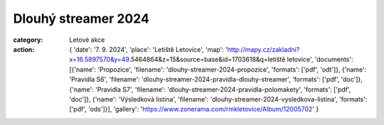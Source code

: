 Dlouhý streamer 2024
####################

:category: Letové akce
:action: {
         'date': '7. 9. 2024',
         'place': 'Letiště Letovice',
         'map': 'http://mapy.cz/zakladni?x=16.5897570&y=49.5464864&z=15&source=base&id=1703618&q=letiště letovice',
         'documents':
         [{'name': 'Propozice',
         'filename': 'dlouhy-streamer-2024-propozice',
         'formats': ['pdf', 'odt']},
         {'name': 'Pravidla S6',
         'filename': 'dlouhy-streamer-2024-pravidla-dlouhy-streamer',
         'formats': ['pdf', 'doc']},
         {'name': 'Pravidla S7',
         'filename': 'dlouhy-streamer-2024-pravidla-polomakety',
         'formats': ['pdf', 'doc']},
         {'name': 'Výsledková listina',
         'filename': 'dlouhy-streamer-2024-vysledkova-listina',
         'formats': ['pdf', 'ods']}],
         'gallery': 'https://www.zonerama.com/rmkletovice/Album/12005702'
         }
